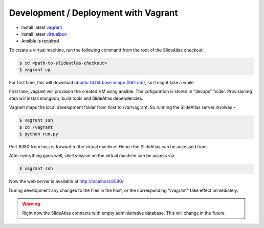 Development / Deployment with Vagrant
=====================================

- Install latest `vagrant <https://www.vagrantup.com/downloads.html>`_
- Install latest `virtualbox <https://www.virtualbox.org/wiki/Downloads>`_
- Ansible is required

To create a virtual machine, run the following command from the root of the SlideAtlas checkout.

.. code-block:: shell-session

    $ cd <path-to-slideatlas-checkout>
    $ vagrant up

For first time, this will download `ubuntu 14.04 base image (362 mb) <https://cloud-images.ubuntu.com/vagrant/trusty/current/trusty-server-cloudimg-amd64-vagrant-disk1.box>`_, so it might take a while.

First time, vagrant will provision the created VM using ansible. The cofiguration is stored in "devops" folder. Provisioning step will install mongodb, build tools and SlideAtlas dependencies.  

Vagrant maps the local development folder from host to /var/vagrant. So running the SlideAtlas server involves -

.. code-block:: shell-session

    $ vagrant ssh
    $ cd /vagrant
    $ python run.py

Port 8080 from host is forward to the virtual machine. Hence the SlideAtlas can be accessed from  

After everything goes well, shell session on the virtual machine can be access via 

.. code-block:: shell-session

    $ vagrant ssh

Now the web server is available at `http://localhost:8080/ <http://localhost:8080/>`_

During development any changes to the files in the host, or the corresponding "/vagrant" take effect immediately.

.. warning:: 
	Right now the SlideAtlas connects with empty administrative database. This will change in the future.


